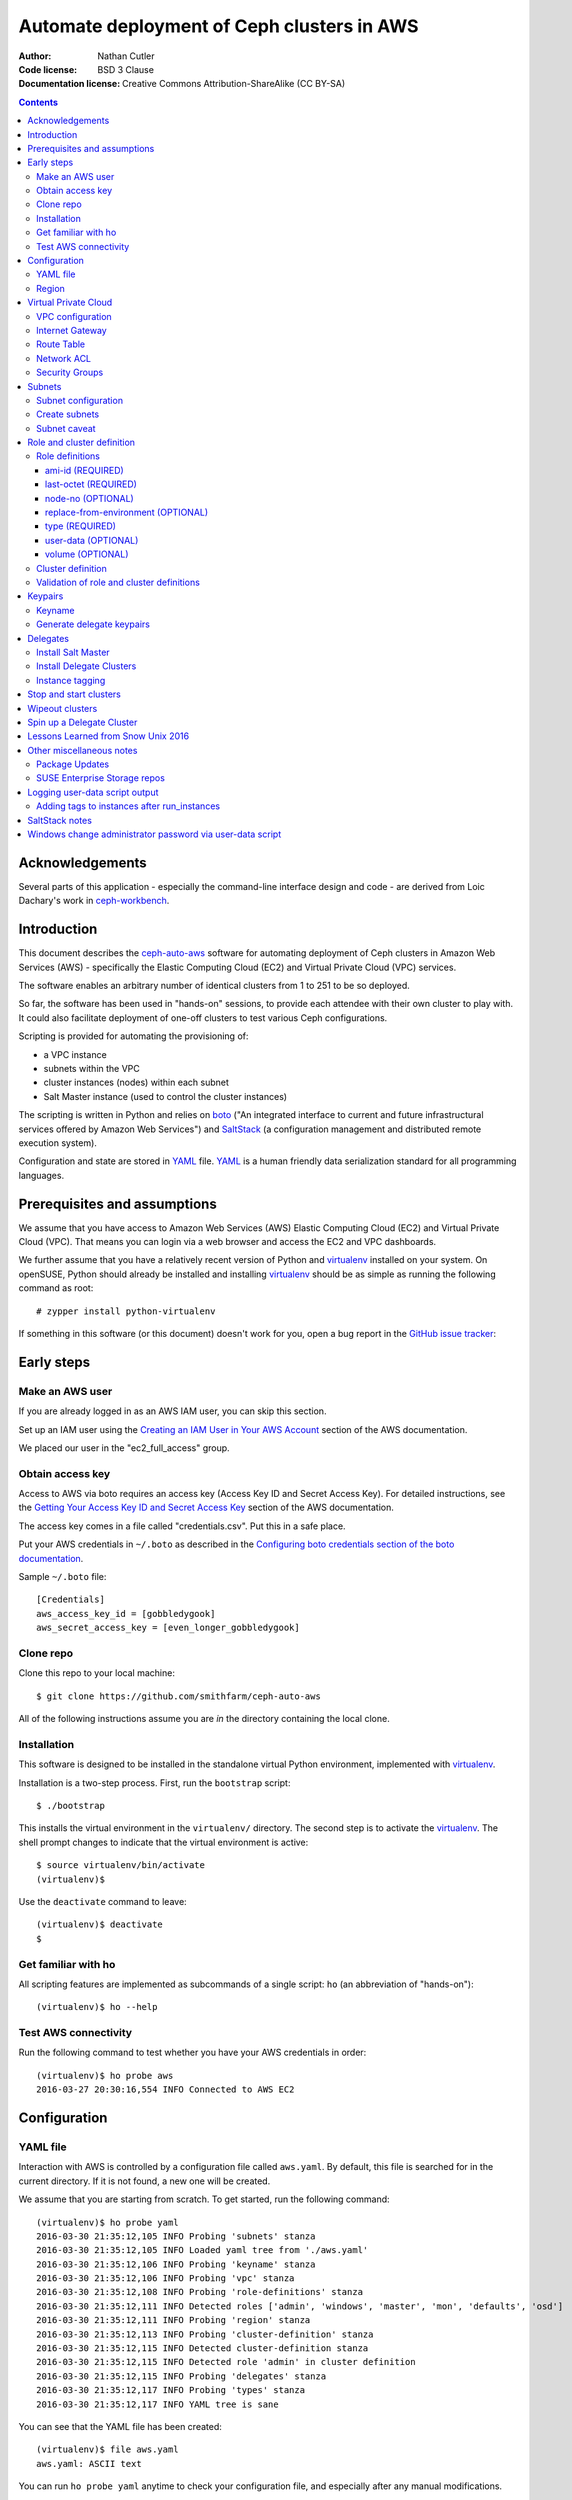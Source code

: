 ===========================================
Automate deployment of Ceph clusters in AWS
===========================================

:Author: Nathan Cutler
:Code license: BSD 3 Clause
:Documentation license: Creative Commons Attribution-ShareAlike (CC BY-SA)

.. contents::
   :depth: 3

Acknowledgements
================

Several parts of this application - especially the command-line interface
design and code - are derived from Loic Dachary's work in `ceph-workbench`_.

.. _`ceph-workbench`: http://ceph-workbench.readthedocs.org/en/latest/

Introduction
============

This document describes the `ceph-auto-aws`_ software for automating deployment
of Ceph clusters in Amazon Web Services (AWS) - specifically the Elastic
Computing Cloud (EC2) and Virtual Private Cloud (VPC) services. 

.. _`ceph-auto-aws`: https://github.com/smithfarm/ceph-auto-aws

The software enables an arbitrary number of identical clusters from 1 to 251 to
be so deployed.

So far, the software has been used in "hands-on" sessions, to provide each attendee
with their own cluster to play with. It could also facilitate deployment of one-off
clusters to test various Ceph configurations.

Scripting is provided for automating the provisioning of:

* a VPC instance
* subnets within the VPC
* cluster instances (nodes) within each subnet
* Salt Master instance (used to control the cluster instances)

The scripting is written in Python and relies on `boto`_ ("An integrated
interface to current and future infrastructural services offered by Amazon Web
Services") and `SaltStack`_ (a configuration management and distributed remote
execution system).

Configuration and state are stored in `YAML`_ file. `YAML`_ is a human friendly
data serialization standard for all programming languages.

.. _`boto`: http://boto.cloudhackers.com/en/latest/index.html
.. _`SaltStack`: https://docs.saltstack.com/en/latest/topics/
.. _`YAML`: http://yaml.org/


Prerequisites and assumptions
=============================

We assume that you have access to Amazon Web Services (AWS) Elastic
Computing Cloud (EC2) and Virtual Private Cloud (VPC). That means you can login
via a web browser and access the EC2 and VPC dashboards.

We further assume that you have a relatively recent version of Python and
`virtualenv`_ installed on your system. On openSUSE, Python should already be
installed and installing `virtualenv`_ should be as simple as running the
following command as root::

    # zypper install python-virtualenv

If something in this software (or this document) doesn't work for you, open a
bug report in the `GitHub issue tracker`_:

.. _`GitHub issue tracker`: https://github.com/smithfarm/ceph-auto-aws/issues

Early steps
===========

Make an AWS user
----------------

If you are already logged in as an AWS IAM user, you can skip this section.

Set up an IAM user using the `Creating an IAM User in Your AWS Account`_
section of the AWS documentation.

We placed our user in the "ec2_full_access" group.

.. _`Creating an IAM User in Your AWS Account`: http://docs.aws.amazon.com/IAM/latest/UserGuide/id_users_create.html`

Obtain access key
-----------------

Access to AWS via boto requires an access key (Access Key ID and Secret
Access Key). For detailed instructions, see the `Getting Your Access Key ID
and Secret Access Key`_ section of the AWS documentation.

The access key comes in a file called "credentials.csv". Put this in a safe
place.

Put your AWS credentials in ``~/.boto`` as described in the 
`Configuring boto credentials section of the boto documentation`_.

.. _`Getting Your Access Key ID and Secret Access Key`: http://docs.aws.amazon.com/AWSSimpleQueueService/latest/SQSGettingStartedGuide/AWSCredentials.html
.. _`Configuring boto credentials section of the boto documentation`: http://boto.readthedocs.org/en/latest/getting_started.html#configuring-boto-credentials

Sample ``~/.boto`` file::

    [Credentials]
    aws_access_key_id = [gobbledygook]
    aws_secret_access_key = [even_longer_gobbledygook]

Clone repo
----------

Clone this repo to your local machine::

    $ git clone https://github.com/smithfarm/ceph-auto-aws

All of the following instructions assume you are *in* the directory
containing the local clone.

Installation
------------

This software is designed to be installed in the standalone virtual Python
environment, implemented with `virtualenv`_.

Installation is a two-step process. First, run the ``bootstrap`` script::

    $ ./bootstrap

This installs the virtual environment in the ``virtualenv/`` directory. The
second step is to activate the `virtualenv`_. The shell prompt changes to
indicate that the virtual environment is active::

    $ source virtualenv/bin/activate
    (virtualenv)$

Use the ``deactivate`` command to leave::

    (virtualenv)$ deactivate
    $

.. _`virtualenv`: https://virtualenv.pypa.io/en/latest/


Get familiar with ho
--------------------

All scripting features are implemented as subcommands of a single script:
``ho`` (an abbreviation of "hands-on")::

    (virtualenv)$ ho --help

Test AWS connectivity
---------------------

Run the following command to test whether you have your AWS
credentials in order::

    (virtualenv)$ ho probe aws
    2016-03-27 20:30:16,554 INFO Connected to AWS EC2

Configuration
=============

YAML file
---------

Interaction with AWS is controlled by a configuration file called ``aws.yaml``.
By default, this file is searched for in the current directory. If it is not
found, a new one will be created.

We assume that you are starting from scratch. To get started, run the following
command::

    (virtualenv)$ ho probe yaml
    2016-03-30 21:35:12,105 INFO Probing 'subnets' stanza
    2016-03-30 21:35:12,105 INFO Loaded yaml tree from './aws.yaml'
    2016-03-30 21:35:12,106 INFO Probing 'keyname' stanza
    2016-03-30 21:35:12,106 INFO Probing 'vpc' stanza
    2016-03-30 21:35:12,108 INFO Probing 'role-definitions' stanza
    2016-03-30 21:35:12,111 INFO Detected roles ['admin', 'windows', 'master', 'mon', 'defaults', 'osd']
    2016-03-30 21:35:12,111 INFO Probing 'region' stanza
    2016-03-30 21:35:12,113 INFO Probing 'cluster-definition' stanza
    2016-03-30 21:35:12,115 INFO Detected cluster-definition stanza
    2016-03-30 21:35:12,115 INFO Detected role 'admin' in cluster definition
    2016-03-30 21:35:12,115 INFO Probing 'delegates' stanza
    2016-03-30 21:35:12,117 INFO Probing 'types' stanza
    2016-03-30 21:35:12,117 INFO YAML tree is sane

You can see that the YAML file has been created::

    (virtualenv)$ file aws.yaml
    aws.yaml: ASCII text

You can run ``ho probe yaml`` anytime to check your configuration file, and
especially after any manual modifications.

Region
------

The next step is to configure the AWS Region. The default is ``eu-west-1``,
i.e. "EU (Ireland)". If you want to use a different region, edit the YAML file
(``aws.yaml`` in current directory) and edit the following line::

    region: eu-west-1

Next, verify that you can connect to that region by running the command::

    (virtualenv)$ ho probe region
    2016-03-30 21:54:34,545 INFO Loaded yaml tree from './aws.yaml'
    2016-03-30 21:54:34,545 INFO Testing connectivity to AWS Region 'eu-west-1'
    2016-03-30 23:02:52,146 INFO Detected 1 VPCs

Virtual Private Cloud
=====================

To ensure that our demo clusters do not interfere with other AWS projects,
we use a Virtual Private Cloud (VPC) containing a number of subnets.

All the delegates will share a single VPC 10.0.0.0/16. Within that VPC there
will be a ``/24`` subnet for each delegate, plus one for the Salt Master.

The Salt Master resides in its own subnet: 10.0.0.0/24.

Each delegate will be assigned a number, e.g. 12. The subnet of delegate 12
will be 10.0.12.0/24.

VPC configuration
-----------------

If you are setting up a VPC for the first time, run the following command to
create one::

    (virtualenv)$ ho install vpc
    2016-03-30 23:20:34,407 INFO Loaded yaml tree from './aws.yaml'
    2016-03-30 23:20:34,686 INFO New VPC ID vpc-cfd7c9aa created with CIDR block 10.0.0.0/16
    2016-03-30 23:20:34,816 INFO Object VPC:vpc-cfd7c9aa tagged with Name=handson

Once the VPC has been created, the ``vpc`` stanza will look like this::

    vpc:
      cidr_block: 10.0.0.0/16
      id: cfd7c9aa

Note that ``ho install vpc`` is idempotent: you can run it as many times as you
want. Try running it a second time::

    (virtualenv)$ ho install vpc
    2016-03-30 23:22:00,612 INFO Loaded yaml tree from './aws.yaml'
    2016-03-30 23:22:00,613 INFO VPC ID according to yaml is vpc-cfd7c9aa
    2016-03-30 23:22:00,907 INFO VPC ID is vpc-cfd7c9aa, CIDR block is 10.0.0.0/16

Any other output (and especially any traceback) probably means your VPC is
not set up properly.

Internet Gateway
----------------

Initially, the VPC will not have an Internet Gateway, and so it will not 
be able to communicate with the outside world in any way (regardless of 
Security Group settings in any instances running inside the VPC). This includes
SSH access into the VPC from outside.

The fact that VPCs are by default completely isolated from the outside world is
by design, but it is not appropriate for a hands-on demonstration.

To remedy this, first create an Internet Gateway and attach it to the VPC. 

The steps to create the internet gateway are explained in detail at the
`aws official docs`.
You can create an internet gateway from https://console.aws.amazon.com/vpc/ and
add it to the the vpc (handson by default) created from the previous steps.

**WARNING:** The scripting does not do this step for you!

.. _aws official docs: http://docs.aws.amazon.com/AmazonVPC/latest/UserGuide/VPC_Internet_Gateway.html#Add_IGW_Attach_Gateway

Route Table
-----------

Even with the Internet Gateway in place, no packets originating from the VPC
will be routed to the outside until a default route is added. This is because
the default Route Table looks like this:

=========== ======= ======= ===========
Destination Target  Status  Propagated
=========== ======= ======= ===========
10.0.0.0/16 local   Active  No
=========== ======= ======= ===========

Add a "default route" line to this table, so it looks like this:

=========== ======= ======= ===========
Destination Target  Status  Propagated
=========== ======= ======= ===========
10.0.0.0/16 local   Active  No
0.0.0.0/0   igw-... Active  No
=========== ======= ======= ===========

**WARNING:** The scripting does not do this step for you!

Network ACL
-----------

Network ACLs are like firewalls at the subnet level. For more information, see
the `Network ACLs chapter of the AWS documentation`_.

.. _`Network ACLs chapter of the AWS documentation`: http://docs.aws.amazon.com/AmazonVPC/latest/UserGuide/VPC_ACLs.html

Even with the Internet Gateway and the Route Table set up, networking may
still not work as expected inside the VPC. If this is the case, check if
there is a Network ACL associated with your VPC, and check the settings::

    "Security" -> "Network ACLs" in VPC Dashboard

**WARNING:** The scripting does not do this step for you!

Security Groups
---------------

Security Groups are like firewalls at the instance (individual VM) level. For
more information, see the `Security Groups for Your VPC` chapter of the AWS
documentation.

.. _`Security Groups for Your VPC`: http://docs.aws.amazon.com/AmazonVPC/latest/UserGuide/VPC_SecurityGroups.html

Even with the Internet Gateway and the Route Table set up, and Network ACL wide
open (or disabled), you will still not be able to ping your AWS nodes unless
you edit the Inbound Rules table of your VPC's default Security Group.

You will find it under::

    "Security" -> "Security Groups" in VPC Dashboard

By default, the Inbound Rules table will look like this:

=========== ======== ========== ======
Type        Protocol Port Range Source 
=========== ======== ========== ======
ALL Traffic ALL      ALL        sg-...
=========== ======== ========== ======

Note that only packets originating from within the same Security Group are
accepted. All others are dropped.

Edit the line so Source is set to ``0.0.0.0/0``:

=========== ======== ========== ===========
Type        Protocol Port Range Source
=========== ======== ========== ===========
ALL Traffic ALL      ALL        0.0.0.0/0
=========== ======== ========== ===========

Such a setup means the machines in your VPC will be exposed to scanning, and if
they have any unpatched vulnerabilities evil people might take control of them.

To address this, replace the ``0.0.0.0/0`` line in the Inbound Rules table with
lines covering all the public network segments from which people will be
accessing your VPC.

**WARNING:** The scripting does not do this step for you!

Subnets
=======

As explained in the introduction to the `Virtual Private Cloud`_ chapter,
each delegate will have their own "Class C" ``/24`` virtual network, or
"subnet".

Subnet configuration
--------------------

Initially, the ``subnets`` stanza of your ``aws.yaml`` file should be empty::

    subnets: {}

Do not add anything here: the scripting will create subnets automatically based
on the number of delegates given in the ``delegates`` stanza, e.g.::

    delegates: 1

If you want more than one cluster, change the ``delegates`` stanza in the YAML
file now.

Create subnets
--------------

To ensure that the subnets are created for each delegate plus the Salt Master,
you should run::

    (virtualenv)$ ho install subnets --all --master
    2016-04-03 07:59:03,992 INFO Loaded yaml tree from './aws.yaml'
    2016-04-03 07:59:03,992 INFO Delegate list is [0, 1]
    2016-04-03 07:59:03,992 INFO Installing subnet for delegate 0
    ...

This will create a ``10.0.0.0/24`` subnet for the Salt Master and one
additional ``/24`` for each delegate (one in the default case). It will also
add the appropriate tags to the subnet objects.

Like ``ho install vpc``, this command is idempotent.

Subnet caveat
-------------

AWS reserves both the first four IP addresses and the last IP address in
each subnet's CIDR block. For example, in the ``10.0.0.0/24`` subnet, these IP
addresses are not available for use:

* 10.0.0.0: Network address.
* 10.0.0.1: Reserved by AWS for the VPC router.
* 10.0.0.2: Reserved by AWS for mapping to the Amazon-provided DNS.
* 10.0.0.3: Reserved by AWS for future use.
* 10.0.0.255: Network broadcast address. We do not support broadcast in a VPC,
  therefore we reserve this address. 

For this reason, instances must not be assigned ``last_octet`` values 0, 1, 2,
3, or 255.


Role and cluster definition
===========================

Once the subnets are set up, the next step is to define the cluster each
delegate will receive.

This software assumes that each delegate will have one cluster and all the
clusters will be identical.

Each cluster consists of some number of instances, and each instance has a
"role" that it plays in the cluster. 

**NOTE:** As far as this software is concerned, the term "role" is
interchangeable with "node", "instance" or "virtual machine"!

Before you can install a cluster (or twelve!), you must first edit the `cluster
definition`_ and `role definitions`_ in the yaml.

Role definitions
----------------

Roles are defined in the ``role-definitions`` stanza of the YAML. This stanza
is a mapping, the keys of which are the names of the respective roles. 

There are two special roles: ``default`` and ``master``. The former defines
the set of permissible role attributes and their default values. The latter
defines the attributes of the Salt Master node.

Each role definition may contain one or more of the following attributes:

========================= ====================================================
Role definition attribute Description
========================= ====================================================
ami-id                    AMI ID of image from which to create the instance
last-octet                value of last octet of instance IP address (10.0.0.x)
node-no                   arbitrary number that can optionally be associated
                          with a node
replace-from-environment  FIXME
type                      the Instance Type 
user-data                 file containing user-data
volume                    disk volume to be attached to the instance (optional)
========================= ====================================================

If you are setting up a hands-on, now would be a good time to define your
roles. The following sections should help.

ami-id (REQUIRED)
^^^^^^^^^^^^^^^^^

The ``ami-id`` is the ID of the `Amazon Machine Image (AMI)`_ to use when
provisioning the node. Basically, it should be a recent Linux image that you
are capable of installing Ceph on.

.. _`Amazon Machine Image (AMI)`: http://docs.aws.amazon.com/AWSEC2/latest/UserGuide/AMIs.html

last-octet (REQUIRED)
^^^^^^^^^^^^^^^^^^^^^

This attribute should be an integer value between 4 and 254 (inclusive) - see
`Subnet caveat`_. Together with the delegate number, it determines the IP
address of the node. For example, if the delegate number is 3 and
``last-octet`` is 8, the IP address will be ``10.0.3.8/24``.

node-no (OPTIONAL)
^^^^^^^^^^^^^^^^^^

This is an entirely optional value that can be associated with a node. This
number determines what ``@@NODE_NO@@`` in the user-data will be replaced with.

replace-from-environment (OPTIONAL)
^^^^^^^^^^^^^^^^^^^^^^^^^^^^^^^^^^^

FIXME

type (REQUIRED)
^^^^^^^^^^^^^^^ 

This determines the `Instance Type`_ of the node. If all the nodes will have
the same Instance Type, you can just set it once in the ``defaults`` section.
It does not need to be set individually for each role.

.. _`Instance Type`: http://docs.aws.amazon.com/AWSEC2/latest/UserGuide/instance-types.html

The instance types are described at https://aws.amazon.com/ec2/instance-types/

I am using t2.small for cluster nodes and t2.micro for the Salt Master. Both
are single CPU, t2.small has 2 GB of memory and t2.micro has 1 GB.

There are two "types" of instance types: "ebs" and "paravirtual". All the
t2.xxx types are EBS-only. EBS stands for "Elastic Block Store". This is
important to know if you make a snapshot and want to create an AMI from that
snapshot. (Also, I think any volumes you create must be EBS if you want to use
them with t2.xxx instances.)

user-data (OPTIONAL)
^^^^^^^^^^^^^^^^^^^^

After the image boots for the first time, we need to run a custom setup script.
In Cloud terminology this is known as "user-data". Often the user-data takes
form of "cloud-init" YAML. However, with AWS it can be an ordinary shell
script.

For testing, you can type or cut-and-paste user-data in the web console, into
the box located at the very bottom of the "3. Configure Instance" dialog,
hidden under "Advanced Details".

Once you have developed just the right user-data for your application, put it
in a file, and set the ``user-data`` YAML attribute to the absolute or relative
path to this file. Whatever it is, the ``user-data`` in that file will be run
in the instance when it first launches. See `Running Commands on Your Linux
Instance at Launch`_.

.. _`Running Commands on Your Linux Instance at Launch`: http://docs.aws.amazon.com/AWSEC2/latest/UserGuide/user-data.html

This value is optional in the sense that ``ho`` will instantiate nodes without
it, but you will probably need it if you want to automate the process of
installing and starting the Salt Minion service on the nodes.

volume (OPTIONAL)
^^^^^^^^^^^^^^^^^

Each node has a root volume, the size of which is defined by the Instance Type
(VERIFY). This is sufficient for admin nodes and monitor-only nodes. If you
want to run an OSD on a node, though, a separate volume will be necessary.
Typically this will be an `Amazon Elastic Block Store (EBS)`_ volume.

.. _`Amazon Elastic Block Store (EBS)`: https://aws.amazon.com/ebs/

The ``volume`` attribute takes an integer value which is interpreted as the
volume size in  Gigabytes.

If the attribute is missing, or has no value, or has a zero value, no separate
volume is created.

Cluster definition
------------------

Once you have defined the roles, the next step is to stipulate the set of roles
that will constitute a cluster. Remember, each delegate will get one cluster
(one set of roles).

The cluster is defined in the ``cluster-definition`` stanza of the yaml. This
stanza consists of a "collection" (list, array) of instance definitions. Each
instance definition must contain a ``role`` attribute defining the *instance
role*, which should be a very short string (e.g., "mon1") describing the role
this instance will play in the cluster. 

The value of each ``role`` attribute must match one of roles defined in the
``role-definitions`` YAML stanza (see `Role definitions`_).

For example, a reasonable demo cluster might consist of three MON/OSD nodes
(roles ``mon1``, ``mon2``, and ``mon3``, respectively) and an "admin node" with
a public IP address::

    cluster-definition:
      - role: admin
      - role: mon1
      - role: mon2
      - role: mon3

Provided the roles are properly defined in the ``role-definitions`` stanza,
this is a legal cluster definition.

Validation of role and cluster definitions
------------------------------------------

Before you actually try to spin up a cluster, it's a good idea to validate your
YAML::

    (virtualenv)$ ho probe yaml

This command loads the YAML file and performs various validations checks,
including basic sanity checks on the ``cluster-definition`` and
``role-definitions`` stanzas.


Keypairs
========

Before you spin up any Delegate Clusters, you will need to generate delegate
(SSH) keypairs and import them to AWS.

Keyname
-------

The ``keyname`` stanza in the YAML file determines how the keypairs will be
named. If you do nothing, it will be set to your username. If your username is
"regnaw", the Salt Master's keypair will be named ``regnaw-d0``, Delegate 1's
keypair will be ``regnaw-d1``, etc.

If you want the keypair names to be based on some other string, just set the
``keyname`` attribute in the YAML file before continuing.

Generate delegate keypairs
--------------------------

Each delegate will have its own keypair. To generate keypairs for all the
delegates, do::

    $ ./generate-keys.sh

Then, to import them into AWS, do::

    $ ho install keypairs --all --master


Delegates
=========

When newly instantiated nodes boot up for the first time, a script called
``user-data`` is run as root. The idea is for this script to bring the nodes
into a "SaltStack-ready" state - i.e. Salt Master service running on the Salt
Master node, Salt Minion services running on the Delegate Cluster nodes, and
minions communicating with, and accepting orders from, the Salt Master. SSH
access should also be possible using the respective delegate keypair.

To get Ceph running on the cluster nodes, additional steps are necessary. These
steps are accomplished by running `SaltStack`_ commands on the Salt Master
node.

At this point, you should have completed the following steps:

1. ``ho probe aws``
2. ``ho probe yaml``
3. ``ho probe region``
4. ``ho install vpc``
5. create Internet Gateway in VPC Console
6. ``ho install subnets --all --master``
7. define roles (by editing the YAML file)
8. define cluster (by editing the YAML file)
9. ``./generate-keys.sh``
10. ``ho install keypairs --all --master``
11. write user-data script for the Salt Master
12. set ``user-data`` attribute of ``master`` role to filename of Salt Master
    user-data script
13. write user-data scripts for all your roles
14. set ``user-data`` attribute of all roles to the appropriate filename

Now you are ready to instantiate nodes. We start with the Salt Master node.

Install Salt Master
-------------------

Delegate 0 is the Salt Master, but we do not write, e.g., ``ho install delegate
0``. Instead, we pass the ``--master`` option like so::

    $ ho install delegate --master

.. Theoretically, it is possible to instantiate the Salt Master node and all
.. the Delegate Cluster nodes at once by doing::
.. 
..     $ ho install delegate --all --master
.. 
.. In practice, this will not work. The nodes will be instantiated and the
.. ``user-data`` scripts will run. However, tis not recommended, however, because it's a good idea to let the Salt
.. Master node "settle" and verify its proper functioning before instantiating any
.. Delegate Cluster nodes, since these nodes will typically have ``user-data``
.. scripts that automate registration of minion keys with the Salt Master.
.. 
It is a good idea to wait until the Salt Master boots up for the first time and
finishes running its user-data script before installing any Delegate Clusters.

.. Once the SSH service is running, you can SSH into the Salt Master. Then you can
.. tail the logs in FIXME like so::
.. 
..     $ FIXME FIXME FIXME TAIL THE USER-DATA LOGS


Install Delegate Clusters
-------------------------

This software is capable of automating the installation of multiple Delegate
Clusters - up to the number set in the ``delegates`` stanza of the YAML file.

If you are just testing the software, it's probably a good idea not to set
``delegates`` too high. You could set a value of 1 to start with::

    cluster-definition:
      - role: admin

    delegates: 1

    ...

The ``delegates`` stanza limits the number of clusters that can be instantiated
at once (or at all). A value of 1 means that the ``ho install delegates``
command will only take an argument of 1. Any other argument will fail. If you
specify ``--all``, it will mean 1.

With the above YAML a single Delegate Cluster will be installed when you run::

    $ ho install delegates 1

The cluster will consist of a single admin node which will be instantiated in
the ``10.0.1.0/24`` subnet.

Instance tagging
----------------

Automatically, each cluster instance will be tagged as follows:

======== ===========================================
Tag      Description
======== ===========================================
Name     the value of the ``nametag`` yaml attribute
Delegate the delegate number
Role     the instance role
======== ===========================================

Stop and start clusters
=======================

You can stop and start clusters using the ``ho stop delegates`` and ``ho start
delegates`` commands, respectively. "Stop" in this context triggers an orderly
shutdown, so it involves a transition to "powered-off" state. "Start", then, is
conceptually similar to powering up.

For example::

    $ ho stop delegates 1
    $ ho stop delegates 1,3,5-7
    $ ho stop delegates --all
    $ ho stop delegates --all --master

    $ ho start delegates 1
    $ ho start delegates 1,3,5-7
    $ ho start delegates --all
    $ ho start delegates --all --master

The ``--master`` option adds delegate 0 (the Salt Master) to the list of
delegates to which the operation (start or stop) is applied.

Wipeout clusters
================

When you are finished with a cluster (or clusters), you can delete it/them
by::

    $ ho wipeout delegates [DELEGATE_LIST]

where ``[DELEGATE_LIST]`` is something like ``1-12`` for Delegate Clusters one
through twelve, ``5`` for Delegate Cluster five, or ``1,3,7-9`` for Delegate
Clusers one, three, seven, eight, and nine.

Sticking to our minimal example from `Install Delegate Clusters`_, we could
wipe out that cluster by::

    $ ho wipeout delegates 1

When you are finished with the Salt Master, you can delete it by adding
the ``--master`` option, e.g.::

    $ ho wipeout delegates --master

You can wipe out all instances, i.e all Delegate Clusters and the Salt
Master, like so::

    $ ho wipeout delegates --all --master

**NOTE:** The wipeout commands discussed in this section remove cluster nodes
and EBS volumes only. They do not have any effect on subnets or the VPC. (If
needed, those must be wiped out separately.)

Spin up a Delegate Cluster
==========================

Take the following example::

    cluster-definition:
      - role: admin
      - role: mon1
      - role: mon2
      - role: mon3
      - role: windows

    ...

    role-definitions:
      admin:
        last-octet: 10
        volume:
      defaults:
        ami-id: ami-ff63dd8c
        last-octet:
        replace-from-environment: []
        type: t2.small
        user-data: data/user-data-nodes
        volume: 20
      master:
        last-octet: 10
        user-data: data/user-data-master
        volume:
      mon1:
        last-octet: 11
        volume: 20
      mon2:
        last-octet: 12
        volume: 20
      mon3:
        last-octet: 13
        volume: 20
      osd:
        last-octet: 14
        volume: 20
      windows:
        ami-id: ami-c6972fb5
        last-octet: 15
        user-data: data/user-data-windows
        volume:

The ``user-data-nodes`` script updates each cluster node and adds the repo
containing the latest versions of the ``ceph`` and ``ceph-deploy`` packages.  
It also configures and enables the ``ntp`` and ``salt-minion`` services.

One can follow progress of the user-data script on a given node by sshing into 
the node and doing::

    (Cluster Node)# tail -n 100 -f /var/log/cloud-init-output.log

Once all the cluster nodes have finished running their user-data scripts, you
can SSH to the Salt Master and list the minion keys::

    (Salt Master)# salt-key -L

This shows the unaccepted keys. Accept them by doing::

    (Salt Master)# salt-key -A -y

If there are stale keys from clusters that have been wiped out, you can just
delete all keys and wait for the live minions to re-connect::

    (Salt Master)# salt-key -A -y

The next step is to run the ``ceph-admin`` Salt State on all the nodes. In this
example we are spinning up a cluster for Delegate 2::

    (Salt Master)# salt -C "G@delegate:2" state.sls ceph-admin

Examine **all** the output. If there are failures, just run the command over
again. Once it is completing without any failures, remotely run the
``ceph-deploy-sh`` Salt State on the admin node to deploy a Ceph cluster::

    (Salt Master)# salt -C "G@delegate:2 and G@role:admin" state.sls ceph-deploy-sh

This will take a minute or two to complete. If all goes well, it will succeed.
If it fails, you have no choice but to wipe out the delegate and start over.

Of course, the gold standard of a well-functioning Ceph cluster is
``HEALTH_OK``. Check the cluster health by running the ``ceph-s`` Salt State::

    (Salt Master)# salt -C "G@delegate:2 and G@role:admin" state.sls ceph-s

If you want to fill the cluster partially up with some data, do::

    (Salt Master)# salt -C "G@delegate:2 and G@role:mon1" state.sls owen-data-sh

At this point, you can SSH into the Delegate 2 admin node and become user "ceph" by doing::

    (Delegate 2 admin node)# su - ceph

Lessons Learned from Snow Unix 2016
===================================

The following lessons were learned:

* double-check instance limit
* practice spinning up the full number of delegates (not just once, but several
  times in a row)
* figure out how best to freeze the state so we no longer run "zypper up",
  exposing ourselves to the risk of a new kernel, etc. coming out

Other miscellaneous notes
=========================

Package Updates
---------------

Once a SLES image boots up, the first thing you need to do is "zypper up".
Once nice feature of AWS is that it has its own internal SMT server. However,
it takes some seconds after boot for the the associated zypper service to
appear. Therefore, we use the following loop in the user-data script:

while sleep 10 ; do
    zypper services | grep 'SMT-http_smt-ec2_susecloud_net'
    if [[ $? = 0 ]] ; then
        break
    fi  
done

After that completes, you can assume that the basic repos are available, so you
can do "zypper up" as follows:

while sleep 5 ; do
    zypper -n update
    if [[ $? = 0 ]] ; then
        break
    fi
done


SUSE Enterprise Storage repos
-----------------------------

Unfortunately, the AWS SMT server only has the basic SLES pool and update
repos. No SUSE Enterprise Storage or any other add-ons for that matter.
So we have to make our own installation sources. The way I ended up doing
that was to loop mount the SES2 GA ISO on the Salt Master and run an apache2
server there to make it available to the delegate instances.

First, append the ISO to /etc/fstab::

    $MEDIA_FULL_PATH /srv/repos/SES2-media1 iso9660 loop 0 0

Second, mount the ISO::

    mount /srv/repos/SES2-media1

Third, set up Apache::

    # zypper in apache2
    # systemctl enable apache2.service
    # echo "I am a puppet" > /srv/repos/puppet.txt
    # vim /etc/apache2/vhosts.d/admin.conf

    <VirtualHost *:80>
        ServerAdmin presnypreklad@gmail.com
        ServerName admin
        DocumentRoot /srv/repos
        HostnameLookups Off
        UseCanonicalName Off
        ServerSignature On
        <Directory /srv/repos>
            Options Indexes FollowSymLinks
            AllowOverride All
            Require all granted
        </Directory>
    </VirtualHost>

    # systemctl restart apache2.service
    # curl http://localhost/puppet.txt
    I am a puppet

Fourth, try the curl command from another machine in the cluster.

Fifth, add the repo on the cluster nodes::

    # zypper ar http://localhost/SES2/ SES2
    Adding repository 'SES2' ......................................................[done]
    Repository 'SES2' successfully added
    Enabled     : Yes                  
    Autorefresh : No                   
    GPG Check   : Yes                  
    URI         : http://localhost/SES2

Sixth, install Ceph packages from the ISO on the cluster nodes
(use SaltStack for this).


Logging user-data script output
===============================

Source: https://alestic.com/2010/12/ec2-user-data-output/

As the user-data script runs, its output is logged to a file called::

    /var/log/cloud-init-output.log


Adding tags to instances after run_instances
--------------------------------------------

http://stackoverflow.com/questions/8070186/boto-ec2-create-an-instance-with-tags


SaltStack notes
===============

Ping all machines belonging to a given delegate:

# salt -G 'delegate:12' test.ping

Get IP addresses of all machines belonging to the delegate:

# salt -G 'delegate:12' network.ip_addrs

Compound match: get IP address of Delegate 12's admin node:

# salt -C 'G@delegate:1 and G@role:admin' network.ip_addrs



Windows change administrator password via user-data script
==========================================================

<script>net user Administrator GieGh7ie</script>

